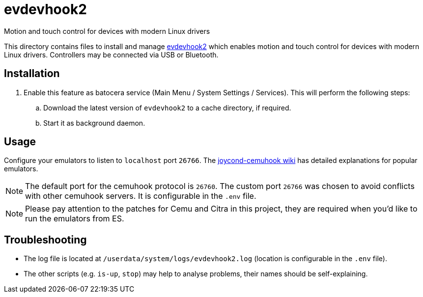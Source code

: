 = evdevhook2
:url-evdevhook2: https://github.com/v1993/evdevhook2
Motion and touch control for devices with modern Linux drivers

This directory contains files to install and manage {url-evdevhook2}[evdevhook2] which enables motion and touch control for devices with modern Linux drivers. Controllers may be connected via USB or Bluetooth.

== Installation
. Enable this feature as batocera service (Main Menu / System Settings / Services). This will perform the following steps:

.. Download the latest version of `evdevhook2` to a cache directory, if required.
.. Start it as background daemon.

== Usage
Configure your emulators to listen to `localhost` port `26766`. The https://github.com/joaorb64/joycond-cemuhook/wiki[joycond-cemuhook wiki] has detailed explanations for popular emulators.

NOTE: The default port for the cemuhook protocol is `26760`. The custom port `26766` was chosen to avoid conflicts with other cemuhook servers. It is configurable in the `.env` file.

NOTE: Please pay attention to the patches for Cemu and Citra in this project, they are required when you'd like to run the emulators from ES.

== Troubleshooting
* The log file is located at `/userdata/system/logs/evdevhook2.log` (location is configurable in the `.env` file).
* The other scripts (e.g. `is-up`, `stop`) may help to analyse problems, their names should be self-explaining.
